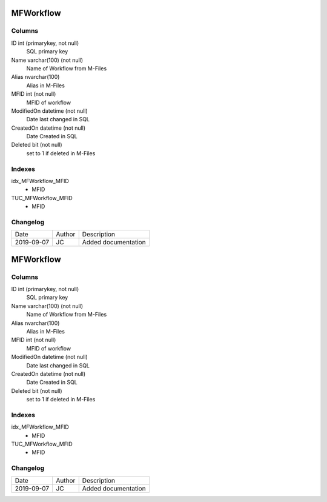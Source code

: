 
==========
MFWorkflow
==========

Columns
=======

ID int (primarykey, not null)
  SQL primary key
Name varchar(100) (not null)
  Name of Workflow from M-Files
Alias nvarchar(100)
  Alias in M-Files
MFID int (not null)
  MFID of workflow 
ModifiedOn datetime (not null)
  Date last changed in SQL
CreatedOn datetime (not null)
  Date Created in SQL
Deleted bit (not null)
  set to 1 if deleted in M-Files

Indexes
=======

idx\_MFWorkflow\_MFID
  - MFID
TUC\_MFWorkflow\_MFID
  - MFID

Changelog
=========

==========  =========  ========================================================
Date        Author     Description
----------  ---------  --------------------------------------------------------
2019-09-07  JC         Added documentation
==========  =========  ========================================================


==========
MFWorkflow
==========

Columns
=======

ID int (primarykey, not null)
  SQL primary key
Name varchar(100) (not null)
  Name of Workflow from M-Files
Alias nvarchar(100)
  Alias in M-Files
MFID int (not null)
  MFID of workflow 
ModifiedOn datetime (not null)
  Date last changed in SQL
CreatedOn datetime (not null)
  Date Created in SQL
Deleted bit (not null)
  set to 1 if deleted in M-Files

Indexes
=======

idx\_MFWorkflow\_MFID
  - MFID
TUC\_MFWorkflow\_MFID
  - MFID

Changelog
=========

==========  =========  ========================================================
Date        Author     Description
----------  ---------  --------------------------------------------------------
2019-09-07  JC         Added documentation
==========  =========  ========================================================

